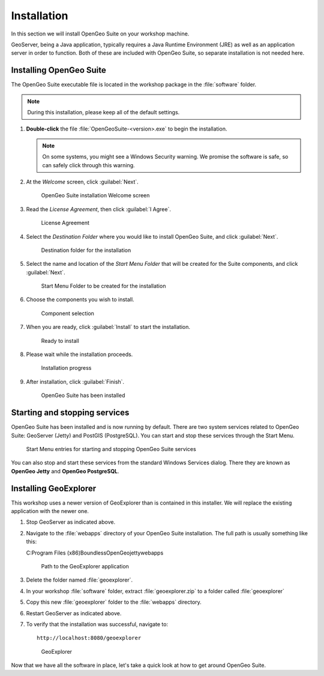 .. _geoserver.install.installing:

Installation
============

In this section we will install OpenGeo Suite on your workshop machine.

GeoServer, being a Java application, typically requires a Java Runtime Environment (JRE) as well as an application server in order to function. Both of these are included with OpenGeo Suite, so separate installation is not needed here.

Installing OpenGeo Suite
------------------------

The OpenGeo Suite executable file is located in the workshop package in the :file:`software` folder.

.. note:: During this installation, please keep all of the default settings.

#. **Double-click** the file :file:`OpenGeoSuite-<version>.exe` to begin the installation.

   .. note:: On some systems, you might see a Windows Security warning. We promise the software is safe, so can safely click through this warning.

#. At the *Welcome* screen, click :guilabel:`Next`.

   .. figure:: img/installation_welcome.png

      OpenGeo Suite installation Welcome screen

#. Read the *License Agreement*, then click :guilabel:`I Agree`.

   .. figure:: img/installation_license.png

      License Agreement

#. Select the *Destination Folder* where you would like to install OpenGeo Suite, and click :guilabel:`Next`.

   .. figure:: img/installation_directory.png

      Destination folder for the installation

#. Select the name and location of the *Start Menu Folder* that will be created for the Suite components, and click :guilabel:`Next`.

   .. figure:: img/installation_startmenu.png

      Start Menu Folder to be created for the installation

#. Choose the components you wish to install.

   .. figure:: img/installation_components.png

      Component selection

#. When you are ready, click :guilabel:`Install` to start the installation.

   .. figure:: img/installation_ready.png

      Ready to install

#. Please wait while the installation proceeds.

   .. figure:: img/installation_install.png

      Installation progress

#. After installation, click :guilabel:`Finish`.

   .. figure:: img/installation_finish.png

      OpenGeo Suite has been installed

Starting and stopping services
------------------------------

OpenGeo Suite has been installed and is now running by default. There are two system services related to OpenGeo Suite: GeoServer (Jetty) and PostGIS (PostgreSQL). You can start and stop these services through the Start Menu.

.. figure:: img/installation_startstop.png

   Start Menu entries for starting and stopping OpenGeo Suite services

You can also stop and start these services from the standard Windows Services dialog. There they are known as **OpenGeo Jetty** and **OpenGeo PostgreSQL**.

Installing GeoExplorer
----------------------

This workshop uses a newer version of GeoExplorer than is contained in this installer. We will replace the existing application with the newer one.

#. Stop GeoServer as indicated above.

#. Navigate to the :file:`webapps` directory of your OpenGeo Suite installation. The full path is usually something like this:

   C:\Program Files (x86)\Boundless\OpenGeo\jetty\webapps\

   .. figure:: img/installation_geoexplorerpath.png

      Path to the GeoExplorer application

#. Delete the folder named :file:`geoexplorer`.

#. In your workshop :file:`software` folder, extract :file:`geoexplorer.zip` to a folder called :file:`geoexplorer`

#. Copy this new :file:`geoexplorer` folder to the :file:`webapps` directory.

#. Restart GeoServer as indicated above.

#. To verify that the installation was successful, navigate to::

     http://localhost:8080/geoexplorer

   .. figure:: img/installation_geoexplorer.png

      GeoExplorer

Now that we have all the software in place, let's take a quick look at how to get around OpenGeo Suite.
